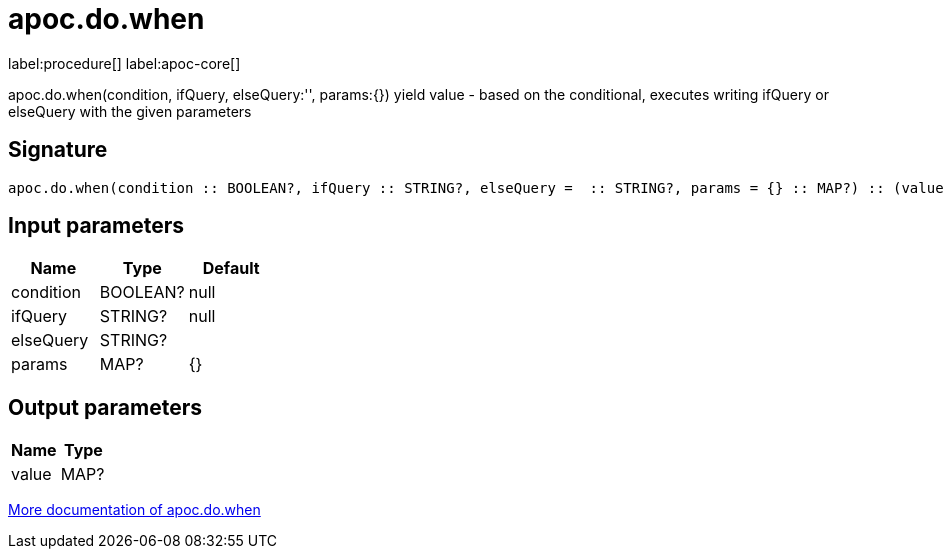 ////
This file is generated by DocsTest, so don't change it!
////

= apoc.do.when
:description: This section contains reference documentation for the apoc.do.when procedure.

label:procedure[] label:apoc-core[]

[.emphasis]
apoc.do.when(condition, ifQuery, elseQuery:'', params:{}) yield value - based on the conditional, executes writing ifQuery or elseQuery with the given parameters

== Signature

[source]
----
apoc.do.when(condition :: BOOLEAN?, ifQuery :: STRING?, elseQuery =  :: STRING?, params = {} :: MAP?) :: (value :: MAP?)
----

== Input parameters
[.procedures, opts=header]
|===
| Name | Type | Default 
|condition|BOOLEAN?|null
|ifQuery|STRING?|null
|elseQuery|STRING?|
|params|MAP?|{}
|===

== Output parameters
[.procedures, opts=header]
|===
| Name | Type 
|value|MAP?
|===

xref::cypher-execution/conditionals.adoc[More documentation of apoc.do.when,role=more information]


